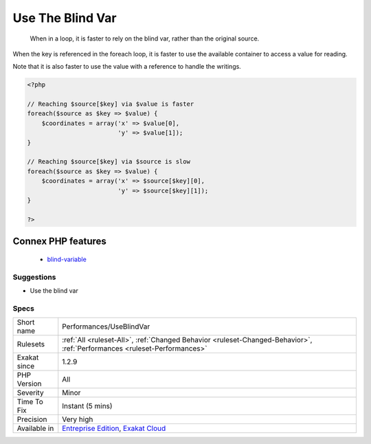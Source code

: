 .. _performances-useblindvar:

.. _use-the-blind-var:

Use The Blind Var
+++++++++++++++++

  When in a loop, it is faster to rely on the blind var, rather than the original source.

When the key is referenced in the foreach loop, it is faster to use the available container to access a value for reading.

Note that it is also faster to use the value with a reference to handle the writings.

.. code-block:: php
   
   <?php
   
   // Reaching $source[$key] via $value is faster
   foreach($source as $key => $value) {
       $coordinates = array('x' => $value[0],
                            'y' => $value[1]);
   }
   
   // Reaching $source[$key] via $source is slow
   foreach($source as $key => $value) {
       $coordinates = array('x' => $source[$key][0],
                            'y' => $source[$key][1]);
   }
   
   ?>
Connex PHP features
-------------------

  + `blind-variable <https://php-dictionary.readthedocs.io/en/latest/dictionary/blind-variable.ini.html>`_


Suggestions
___________

* Use the blind var




Specs
_____

+--------------+--------------------------------------------------------------------------------------------------------------------------+
| Short name   | Performances/UseBlindVar                                                                                                 |
+--------------+--------------------------------------------------------------------------------------------------------------------------+
| Rulesets     | :ref:`All <ruleset-All>`, :ref:`Changed Behavior <ruleset-Changed-Behavior>`, :ref:`Performances <ruleset-Performances>` |
+--------------+--------------------------------------------------------------------------------------------------------------------------+
| Exakat since | 1.2.9                                                                                                                    |
+--------------+--------------------------------------------------------------------------------------------------------------------------+
| PHP Version  | All                                                                                                                      |
+--------------+--------------------------------------------------------------------------------------------------------------------------+
| Severity     | Minor                                                                                                                    |
+--------------+--------------------------------------------------------------------------------------------------------------------------+
| Time To Fix  | Instant (5 mins)                                                                                                         |
+--------------+--------------------------------------------------------------------------------------------------------------------------+
| Precision    | Very high                                                                                                                |
+--------------+--------------------------------------------------------------------------------------------------------------------------+
| Available in | `Entreprise Edition <https://www.exakat.io/entreprise-edition>`_, `Exakat Cloud <https://www.exakat.io/exakat-cloud/>`_  |
+--------------+--------------------------------------------------------------------------------------------------------------------------+


